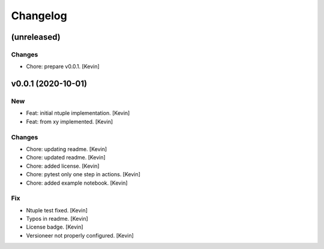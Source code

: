 Changelog
=========


(unreleased)
------------

Changes
~~~~~~~
- Chore: prepare v0.0.1. [Kevin]


v0.0.1 (2020-10-01)
-------------------

New
~~~
- Feat: initial ntuple implementation. [Kevin]
- Feat: from xy implemented. [Kevin]

Changes
~~~~~~~
- Chore: updating readme. [Kevin]
- Chore: updated readme. [Kevin]
- Chore: added license. [Kevin]
- Chore: pytest only one step in actions. [Kevin]
- Chore: added example notebook. [Kevin]

Fix
~~~
- Ntuple test fixed. [Kevin]
- Typos in readme. [Kevin]
- License badge. [Kevin]
- Versioneer not properly configured. [Kevin]
